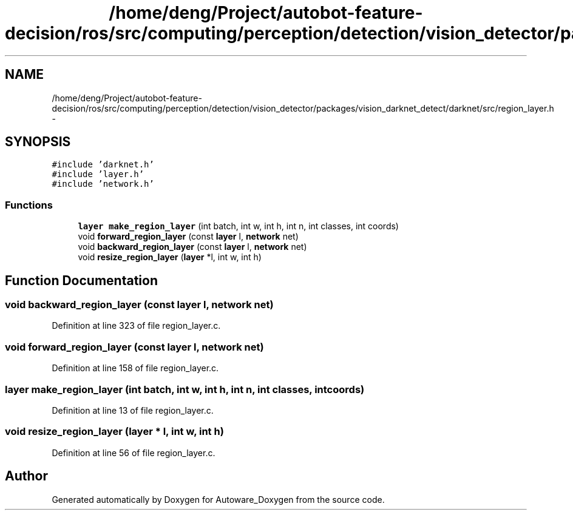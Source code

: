 .TH "/home/deng/Project/autobot-feature-decision/ros/src/computing/perception/detection/vision_detector/packages/vision_darknet_detect/darknet/src/region_layer.h" 3 "Fri May 22 2020" "Autoware_Doxygen" \" -*- nroff -*-
.ad l
.nh
.SH NAME
/home/deng/Project/autobot-feature-decision/ros/src/computing/perception/detection/vision_detector/packages/vision_darknet_detect/darknet/src/region_layer.h \- 
.SH SYNOPSIS
.br
.PP
\fC#include 'darknet\&.h'\fP
.br
\fC#include 'layer\&.h'\fP
.br
\fC#include 'network\&.h'\fP
.br

.SS "Functions"

.in +1c
.ti -1c
.RI "\fBlayer\fP \fBmake_region_layer\fP (int batch, int w, int h, int n, int classes, int coords)"
.br
.ti -1c
.RI "void \fBforward_region_layer\fP (const \fBlayer\fP l, \fBnetwork\fP net)"
.br
.ti -1c
.RI "void \fBbackward_region_layer\fP (const \fBlayer\fP l, \fBnetwork\fP net)"
.br
.ti -1c
.RI "void \fBresize_region_layer\fP (\fBlayer\fP *l, int w, int h)"
.br
.in -1c
.SH "Function Documentation"
.PP 
.SS "void backward_region_layer (const \fBlayer\fP l, \fBnetwork\fP net)"

.PP
Definition at line 323 of file region_layer\&.c\&.
.SS "void forward_region_layer (const \fBlayer\fP l, \fBnetwork\fP net)"

.PP
Definition at line 158 of file region_layer\&.c\&.
.SS "\fBlayer\fP make_region_layer (int batch, int w, int h, int n, int classes, int coords)"

.PP
Definition at line 13 of file region_layer\&.c\&.
.SS "void resize_region_layer (\fBlayer\fP * l, int w, int h)"

.PP
Definition at line 56 of file region_layer\&.c\&.
.SH "Author"
.PP 
Generated automatically by Doxygen for Autoware_Doxygen from the source code\&.
